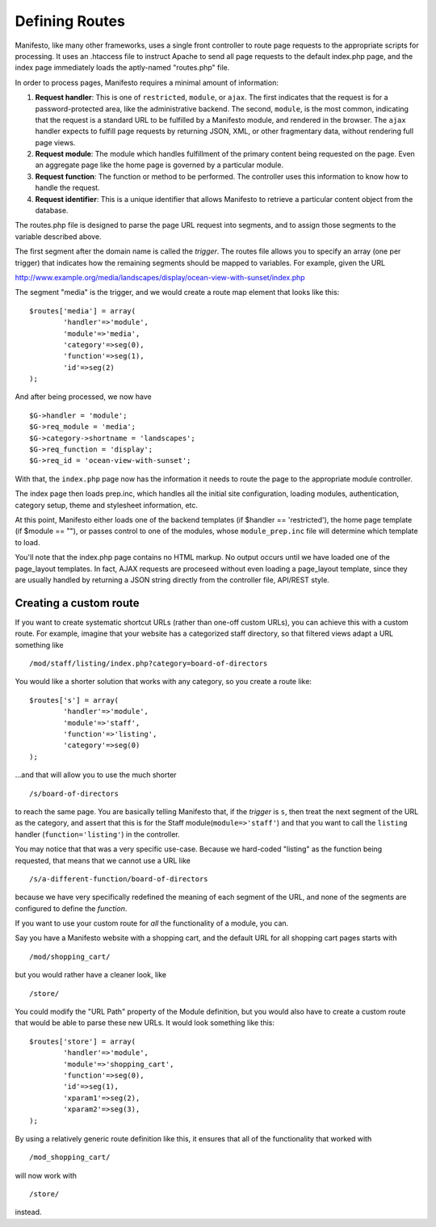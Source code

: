 ***************
Defining Routes
***************
Manifesto, like many other frameworks, uses a single front controller to route page requests to the appropriate scripts for processing. It uses an .htaccess file to instruct Apache to send all page requests to the default index.php page, and the index page immediately loads the aptly-named "routes.php" file.

In order to process pages, Manifesto requires a minimal amount of information:

#. **Request handler**: This is one of ``restricted``, ``module``, or ``ajax``. The first indicates that the request is for a password-protected area, like the administrative backend. The second, ``module``, is the most common, indicating that the request is a standard URL to be fulfilled by a Manifesto module, and rendered in the browser. The ``ajax`` handler expects to fulfill page requests by returning JSON, XML, or other fragmentary data, without rendering full page views.

#. **Request module**: The module which handles fulfillment of the primary content being requested on the page. Even an aggregate page like the home page is governed by a particular module.

#. **Request function**: The function or method to be performed. The controller uses this information to know how to handle the request.

#. **Request identifier**: This is a unique identifier that allows Manifesto to retrieve a particular content object from the database.

The routes.php file is designed to parse the page URL request into segments, and to assign those segments to the variable described above.

The first segment after the domain name is called the *trigger*. The routes file allows you to specify an array (one per trigger) that indicates how the remaining segments should be mapped to variables. For example, given the URL

http://www.example.org/media/landscapes/display/ocean-view-with-sunset/index.php

The segment "media" is the trigger, and we would create a route map element that looks like this::

	$routes['media'] = array(
		'handler'=>'module',
		'module'=>'media',
		'category'=>seg(0),
		'function'=>seg(1),
		'id'=>seg(2)
	);

And after being processed, we now have ::

	$G->handler = 'module';
	$G->req_module = 'media';
	$G->category->shortname = 'landscapes';
	$G->req_function = 'display';
	$G->req_id = 'ocean-view-with-sunset';

With that, the ``index.php`` page now has the information it needs to route the page to the appropriate module controller.

The index page then loads prep.inc, which handles all the initial site configuration, loading modules, authentication, category setup, theme and stylesheet information, etc.

At this point, Manifesto either loads one of the backend templates (if $handler == 'restricted'), the home page template (if $module == ""), or passes control to one of the modules, whose ``module_prep.inc`` file will determine which template to load.

You'll note that the index.php page contains no HTML markup. No output occurs until we have loaded one of the page_layout templates. In fact, AJAX requests are proceseed without even loading a page_layout template, since they are usually handled by returning a JSON string directly from the controller file, API/REST style.

Creating a custom route
=======================
If you want to create systematic shortcut URLs (rather than one-off custom URLs), you can achieve this with a custom route. For example, imagine that your website has a categorized staff directory, so that filtered views adapt a URL something like ::

   /mod/staff/listing/index.php?category=board-of-directors

You would like a shorter solution that works with any category, so you create a route like::

	$routes['s'] = array(
		'handler'=>'module',
		'module'=>'staff',
		'function'=>'listing',
		'category'=>seg(0)
	);

...and that will allow you to use the much shorter ::

   /s/board-of-directors

to reach the same page. You are basically telling Manifesto that, if the *trigger* is ``s``, then treat the next segment of the URL as the category, and assert that this is for the Staff module(``module=>'staff'``) and that you want to call the ``listing`` handler (``function='listing'``) in the controller.

You may notice that that was a very specific use-case. Because we hard-coded "listing" as the function being requested, that means that we cannot use a URL like ::

   /s/a-different-function/board-of-directors

because we have very specifically redefined the meaning of each segment of the URL, and none of the segments are configured to define the *function*.

If you want to use your custom route for *all* the functionality of a module, you can.

Say you have a Manifesto website with a shopping cart, and the default URL for all shopping cart pages starts with ::

   /mod/shopping_cart/

but you would rather have a cleaner look, like ::

   /store/

You could modify the "URL Path" property of the Module definition, but you would also have to create a custom route that would be able to parse these new URLs. It would look something like this::

	$routes['store'] = array(
		'handler'=>'module',
		'module'=>'shopping_cart',
		'function'=>seg(0),
		'id'=>seg(1),
		'xparam1'=>seg(2),
		'xparam2'=>seg(3),
	);

By using a relatively generic route definition like this, it ensures that all of the functionality that worked with ::

   /mod_shopping_cart/

will now work with ::

   /store/

instead.